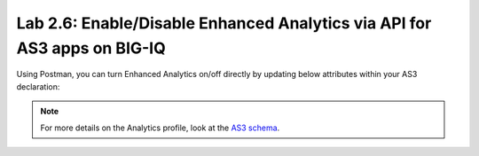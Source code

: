 Lab 2.6: Enable/Disable Enhanced Analytics via API for AS3 apps on BIG-IQ
-------------------------------------------------------------------------

Using Postman, you can turn Enhanced Analytics on/off directly by updating below attributes within your AS3 declaration:

.. code-block:: yaml
   :linenos:

    "statsProfile": {
         "class": "Analytics_Profile",
         "collectClientSideStatistics": true/false,
         "collectGeo": true/false,
         "collectMethod": true/false,
         "collectOsAndBrowser": true/false,
         "collectSubnet": true/false,
         "collectUrl": true/false,
         "collectIp": true/false,

          ...
    }

.. note:: For more details on the Analytics profile, look at the `AS3 schema`_.

.. _AS3 schema: https://clouddocs.f5.com/products/extensions/f5-appsvcs-extension/latest/refguide/schema-reference.html#analytics-profile